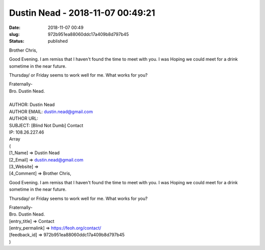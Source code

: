 Dustin Nead - 2018-11-07 00:49:21
#################################
:date: 2018-11-07 00:49
:slug: 972b951ea88060ddc17a409b8d797b45
:status: published

Brother Chris,

Good Evening. I am remiss that I haven't found the time to meet with you. I was Hoping we could meet for a drink sometime in the near future.

Thursday/ or Friday seems to work well for me. What works for you?

| Fraternally-
| Bro. Dustin Nead.
| 
| AUTHOR: Dustin Nead
| AUTHOR EMAIL: dustin.nead@gmail.com
| AUTHOR URL:
| SUBJECT: [Blind Not Dumb] Contact
| IP: 108.26.227.46
| Array
| (
| [1_Name] => Dustin Nead
| [2_Email] => dustin.nead@gmail.com
| [3_Website] =>
| [4_Comment] => Brother Chris,

Good Evening. I am remiss that I haven't found the time to meet with you. I was Hoping we could meet for a drink sometime in the near future.

Thursday/ or Friday seems to work well for me. What works for you?

| Fraternally-
| Bro. Dustin Nead.

| [entry_title] => Contact
| [entry_permalink] => https://feoh.org/contact/
| [feedback_id] => 972b951ea88060ddc17a409b8d797b45
| )
